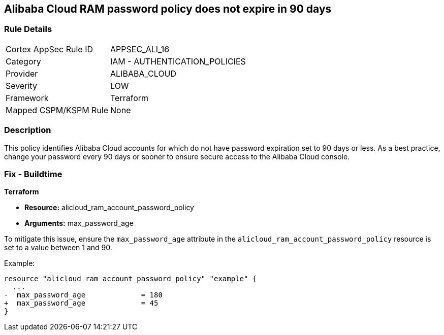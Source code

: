 == Alibaba Cloud RAM password policy does not expire in 90 days


=== Rule Details

[cols="1,2"]
|===
|Cortex AppSec Rule ID |APPSEC_ALI_16
|Category |IAM - AUTHENTICATION_POLICIES
|Provider |ALIBABA_CLOUD
|Severity |LOW
|Framework |Terraform
|Mapped CSPM/KSPM Rule |None
|===


=== Description 

This policy identifies Alibaba Cloud accounts for which do not have password expiration set to 90 days or less. As a best practice, change your password every 90 days or sooner to ensure secure access to the Alibaba Cloud console.

=== Fix - Buildtime


*Terraform* 

* *Resource:* alicloud_ram_account_password_policy
* *Arguments:* max_password_age

To mitigate this issue, ensure the `max_password_age` attribute in the `alicloud_ram_account_password_policy` resource is set to a value between 1 and 90.

Example:

[source,go]
----
resource "alicloud_ram_account_password_policy" "example" {
  ...
-  max_password_age             = 180
+  max_password_age             = 45
}
----
